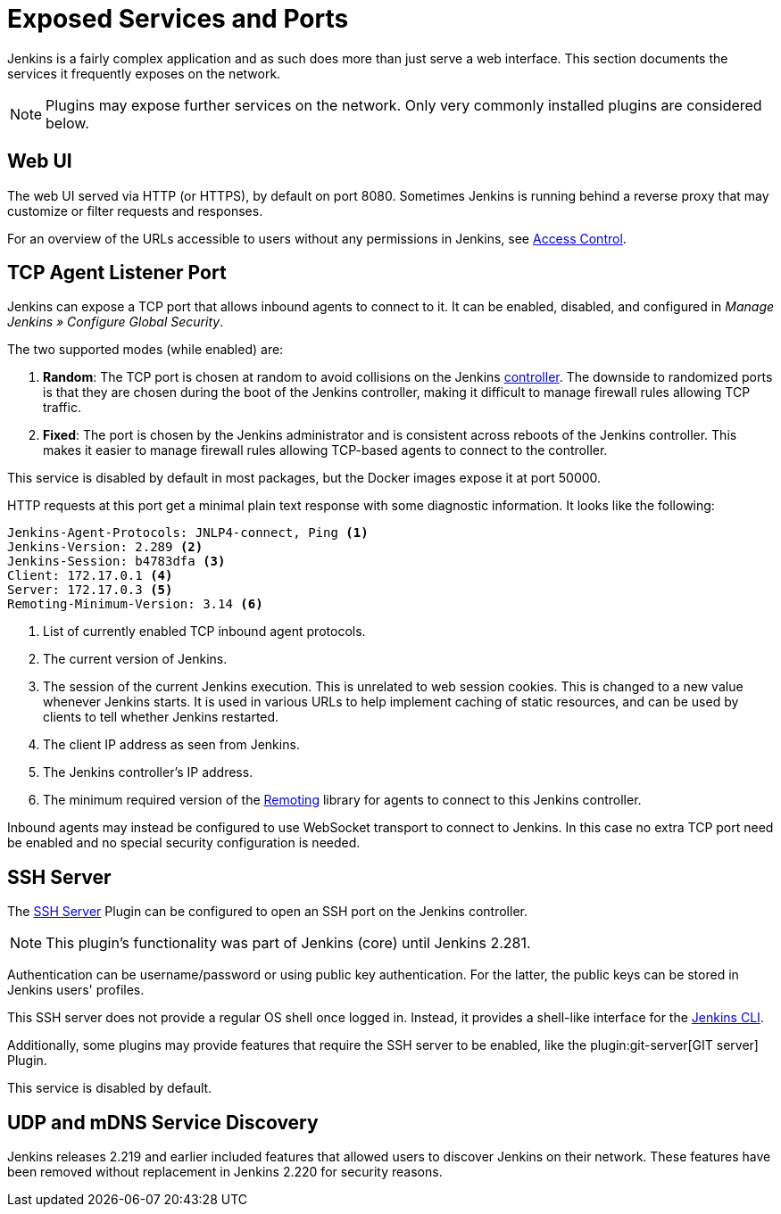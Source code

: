 = Exposed Services and Ports

Jenkins is a fairly complex application and as such does more than just serve a web interface.
This section documents the services it frequently exposes on the network.

NOTE: Plugins may expose further services on the network.
Only very commonly installed plugins are considered below.

== Web UI

The web UI served via HTTP (or HTTPS), by default on port 8080.
Sometimes Jenkins is running behind a reverse proxy that may customize or filter requests and responses.

For an overview of the URLs accessible to users without any permissions in Jenkins, see link:../access-control[Access Control].
// TODO that should be moved here.

== TCP Agent Listener Port

Jenkins can expose a TCP port that allows inbound agents to connect to it.
It can be enabled, disabled, and configured in _Manage Jenkins » Configure Global Security_.

// TODO Screenshot

The two supported modes (while enabled) are:

. *Random*: The TCP port is chosen at random to avoid collisions on the Jenkins <<../glossary#controller,controller>>.
  The downside to randomized ports is that they are chosen during the boot of the Jenkins controller, making it difficult to manage firewall rules allowing TCP traffic.
. *Fixed*: The port is chosen by the Jenkins administrator and is consistent across reboots of the Jenkins controller.
  This makes it easier to manage firewall rules allowing TCP-based agents to connect to the controller.

This service is disabled by default in most packages, but the Docker images expose it at port 50000.

HTTP requests at this port get a minimal plain text response with some diagnostic information.
It looks like the following:

[source]
----
Jenkins-Agent-Protocols: JNLP4-connect, Ping <1>
Jenkins-Version: 2.289 <2>
Jenkins-Session: b4783dfa <3>
Client: 172.17.0.1 <4>
Server: 172.17.0.3 <5>
Remoting-Minimum-Version: 3.14 <6>
----
<1> List of currently enabled TCP inbound agent protocols.
<2> The current version of Jenkins.
<3> The session of the current Jenkins execution. This is unrelated to web session cookies. This is changed to a new value whenever Jenkins starts. It is used in various URLs to help implement caching of static resources, and can be used by clients to tell whether Jenkins restarted.
<4> The client IP address as seen from Jenkins.
<5> The Jenkins controller's IP address.
<6> The minimum required version of the https://github.com/jenkinsci/remoting/[Remoting] library for agents to connect to this Jenkins controller.

// Since 2.217
Inbound agents may instead be configured to use WebSocket transport to connect to Jenkins.
In this case no extra TCP port need be enabled and no special security configuration is needed.

== SSH Server

The https://plugins.jenkins.io/sshd[SSH Server] Plugin can be configured to open an SSH port on the Jenkins controller.

// TODO Remove this note once it's been a year or so.
NOTE: This plugin's functionality was part of Jenkins (core) until Jenkins 2.281.

// TODO screenshot

Authentication can be username/password or using public key authentication.
For the latter, the public keys can be stored in Jenkins users' profiles.

This SSH server does not provide a regular OS shell once logged in.
Instead, it provides a shell-like interface for the link:/doc/book/managing/cli/[Jenkins CLI].

Additionally, some plugins may provide features that require the SSH server to be enabled, like the plugin:git-server[GIT server] Plugin.

This service is disabled by default.

== UDP and mDNS Service Discovery

Jenkins releases 2.219 and earlier included features that allowed users to discover Jenkins on their network.
These features have been removed without replacement in Jenkins 2.220 for security reasons.
